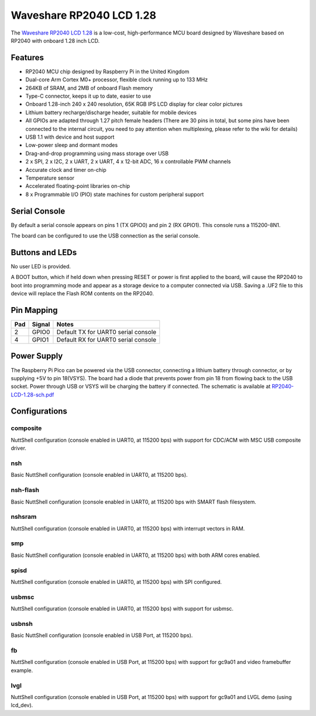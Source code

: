 ===============================
Waveshare RP2040 LCD 1.28
===============================

The `Waveshare RP2040 LCD 1.28 <https://www.waveshare.com/wiki/RP2040-LCD-1.28>`_
is a low-cost, high-performance MCU board designed by Waveshare based on RP2040
with onboard 1.28 inch LCD.

.. figure:: RP2040-LCD-1.28.jpg
   :align: center

Features
========

* RP2040 MCU chip designed by Raspberry Pi in the United Kingdom
* Dual-core Arm Cortex M0+ processor, flexible clock running up to 133 MHz
* 264KB of SRAM, and 2MB of onboard Flash memory
* Type-C connector, keeps it up to date, easier to use
* Onboard 1.28-inch 240 x 240 resolution, 65K RGB IPS LCD display for clear color pictures
* Lithium battery recharge/discharge header, suitable for mobile devices
* All GPIOs are adapted through 1.27 pitch female headers
  (There are 30 pins in total, but some pins have been connected to the internal circuit,
  you need to pay attention when multiplexing, please refer to the wiki for details)
* USB 1.1 with device and host support
* Low-power sleep and dormant modes
* Drag-and-drop programming using mass storage over USB
* 2 x SPI, 2 x I2C, 2 x UART, 2 x UART, 4 x 12-bit ADC, 16 x controllable PWM channels
* Accurate clock and timer on-chip
* Temperature sensor
* Accelerated floating-point libraries on-chip
* 8 x Programmable I/O (PIO) state machines for custom peripheral support

Serial Console
==============

By default a serial console appears on pins 1 (TX GPIO0) and pin 2
(RX GPIO1).  This console runs a 115200-8N1.

The board can be configured to use the USB connection as the serial console.

Buttons and LEDs
================

No user LED is provided.

A BOOT button, which if held down when pressing RESET or power is first
applied to the board, will cause the RP2040 to boot into programming
mode and appear as a storage device to a computer connected via USB.
Saving a .UF2 file to this device will replace the Flash ROM contents
on the RP2040.

Pin Mapping
===========

===== ========== ==========
Pad   Signal     Notes
===== ========== ==========
2     GPIO0      Default TX for UART0 serial console
4     GPIO1      Default RX for UART0 serial console
===== ========== ==========

Power Supply
============

The Raspberry Pi Pico can be powered via the USB connector, connecting
a lithium battery through connector, or by supplying +5V to pin 18(VSYS).
The board had a diode that prevents power from pin 18 from flowing back
to the USB socket. Power through USB or VSYS will be charging the battery
if connected. The schematic is available at `RP2040-LCD-1.28-sch.pdf <https://www.waveshare.net/w/upload/6/60/RP2040-LCD-1.28-sch.pdf>`_

Configurations
==============

composite
---------

NuttShell configuration (console enabled in UART0, at 115200 bps) with support for
CDC/ACM with MSC USB composite driver.

nsh
---

Basic NuttShell configuration (console enabled in UART0, at 115200 bps).

nsh-flash
---------

Basic NuttShell configuration (console enabled in UART0, at 115200 bps
with SMART flash filesystem.

nshsram
-------

NuttShell configuration (console enabled in UART0, at 115200 bps) with interrupt
vectors in RAM.

smp
---

Basic NuttShell configuration (console enabled in UART0, at 115200 bps) with
both ARM cores enabled.

spisd
-----

NuttShell configuration (console enabled in UART0, at 115200 bps) with SPI configured.

usbmsc
------

NuttShell configuration (console enabled in UART0, at 115200 bps) with support for
usbmsc.

usbnsh
------

Basic NuttShell configuration (console enabled in USB Port, at 115200 bps).

fb
------------------

NuttShell configuration (console enabled in USB Port, at 115200 bps) with support for
gc9a01 and video framebuffer example.

lvgl
-----------------

NuttShell configuration (console enabled in USB Port, at 115200 bps) with support for
gc9a01 and LVGL demo (using lcd_dev).

